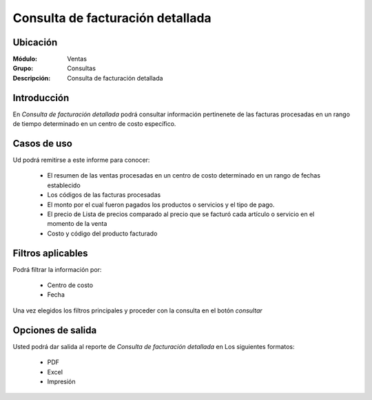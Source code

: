 =================================
Consulta de facturación detallada
=================================

Ubicación
---------

:Módulo:
 Ventas

:Grupo:
 Consultas

:Descripción:
  Consulta de facturación detallada


Introducción
------------

En *Consulta de facturación detallada* podrá consultar información pertinenete de las facturas procesadas en un rango de tiempo determinado en un centro de costo específico.

 .. figure:: images/4.png
 	   :align: center

Casos de uso
------------
Ud podrá remitirse a este informe para conocer:

	- El resumen de las ventas procesadas en un centro de costo determinado en un rango de fechas establecido
	- Los códigos de las facturas procesadas
	- El monto por el cual fueron pagados los productos o servicios y el tipo de pago.
	- El precio de Lista de precios comparado al precio que se facturó cada artículo o servicio en el momento de la venta 
	- Costo y código del producto facturado


Filtros aplicables
------------------
Podrá filtrar la información por:

	- Centro de costo
	- Fecha


Una vez elegidos los filtros principales y proceder con la consulta en el botón |btn_ok.bmp| *consultar*

Opciones de salida
------------------
Usted podrá dar salida al reporte de *Consulta de facturación detallada* en Los siguientes formatos:

	- |pdf_logo.gif| PDF 
	- |excel.bmp| Excel
	- |printer_q.bmp| Impresión



.. |pdf_logo.gif| image:: /_images/generales/pdf_logo.gif
.. |excel.bmp| image:: /_images/generales/excel.bmp
.. |codbar.png| image:: /_images/generales/codbar.png
.. |printer_q.bmp| image:: /_images/generales/printer_q.bmp
.. |calendaricon.gif| image:: /_images/generales/calendaricon.gif
.. |gear.bmp| image:: /_images/generales/gear.bmp
.. |openfolder.bmp| image:: /_images/generales/openfold.bmp
.. |library_listview.bmp| image:: /_images/generales/library_listview.png
.. |plus.bmp| image:: /_images/generales/plus.bmp
.. |wzedit.bmp| image:: /_images/generales/wzedit.bmp
.. |buscar.bmp| image:: /_images/generales/buscar.bmp
.. |delete.bmp| image:: /_images/generales/delete.bmp
.. |btn_ok.bmp| image:: /_images/generales/btn_ok.bmp
.. |refresh.bmp| image:: /_images/generales/refresh.bmp
.. |descartar.bmp| image:: /_images/generales/descartar.bmp
.. |save.bmp| image:: /_images/generales/save.bmp
.. |wznew.bmp| image:: /_images/generales/wznew.bmp